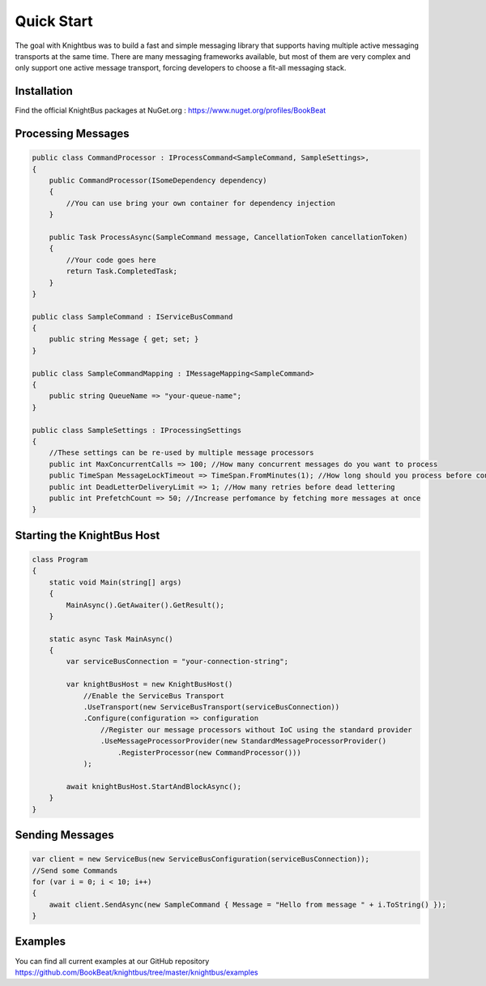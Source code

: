 Quick Start
===========

The goal with Knightbus was to build a fast and simple messaging library that supports having multiple active messaging transports at the same time. 
There are many messaging frameworks available, but most of them are very complex and only support one active message transport, forcing developers to choose a fit-all messaging stack.

Installation
------------

Find the official KnightBus packages at NuGet.org : https://www.nuget.org/profiles/BookBeat


Processing Messages
-------------------

.. code-block:: c#

    public class CommandProcessor : IProcessCommand<SampleCommand, SampleSettings>,
    {
        public CommandProcessor(ISomeDependency dependency)
        {
            //You can use bring your own container for dependency injection
        }

        public Task ProcessAsync(SampleCommand message, CancellationToken cancellationToken)
        {
            //Your code goes here
            return Task.CompletedTask;
        }
    }

    public class SampleCommand : IServiceBusCommand
    {
        public string Message { get; set; }
    }

    public class SampleCommandMapping : IMessageMapping<SampleCommand>
    {
        public string QueueName => "your-queue-name";
    }

    public class SampleSettings : IProcessingSettings
    {
        //These settings can be re-used by multiple message processors
        public int MaxConcurrentCalls => 100; //How many concurrent messages do you want to process
        public TimeSpan MessageLockTimeout => TimeSpan.FromMinutes(1); //How long should you process before considering the message hung
        public int DeadLetterDeliveryLimit => 1; //How many retries before dead lettering
        public int PrefetchCount => 50; //Increase perfomance by fetching more messages at once
    }

Starting the KnightBus Host
---------------------------

.. code-block:: c#

    class Program
    {
        static void Main(string[] args)
        {
            MainAsync().GetAwaiter().GetResult();
        }

        static async Task MainAsync()
        {
            var serviceBusConnection = "your-connection-string";

            var knightBusHost = new KnightBusHost()
                //Enable the ServiceBus Transport
                .UseTransport(new ServiceBusTransport(serviceBusConnection))
                .Configure(configuration => configuration
                    //Register our message processors without IoC using the standard provider
                    .UseMessageProcessorProvider(new StandardMessageProcessorProvider()
                        .RegisterProcessor(new CommandProcessor()))
                );

            await knightBusHost.StartAndBlockAsync();
        }
    }


Sending Messages
----------------

.. code-block:: c#

    var client = new ServiceBus(new ServiceBusConfiguration(serviceBusConnection));
    //Send some Commands
    for (var i = 0; i < 10; i++)
    {
        await client.SendAsync(new SampleCommand { Message = "Hello from message " + i.ToString() });
    }

Examples
--------

You can find all current examples at our GitHub repository https://github.com/BookBeat/knightbus/tree/master/knightbus/examples